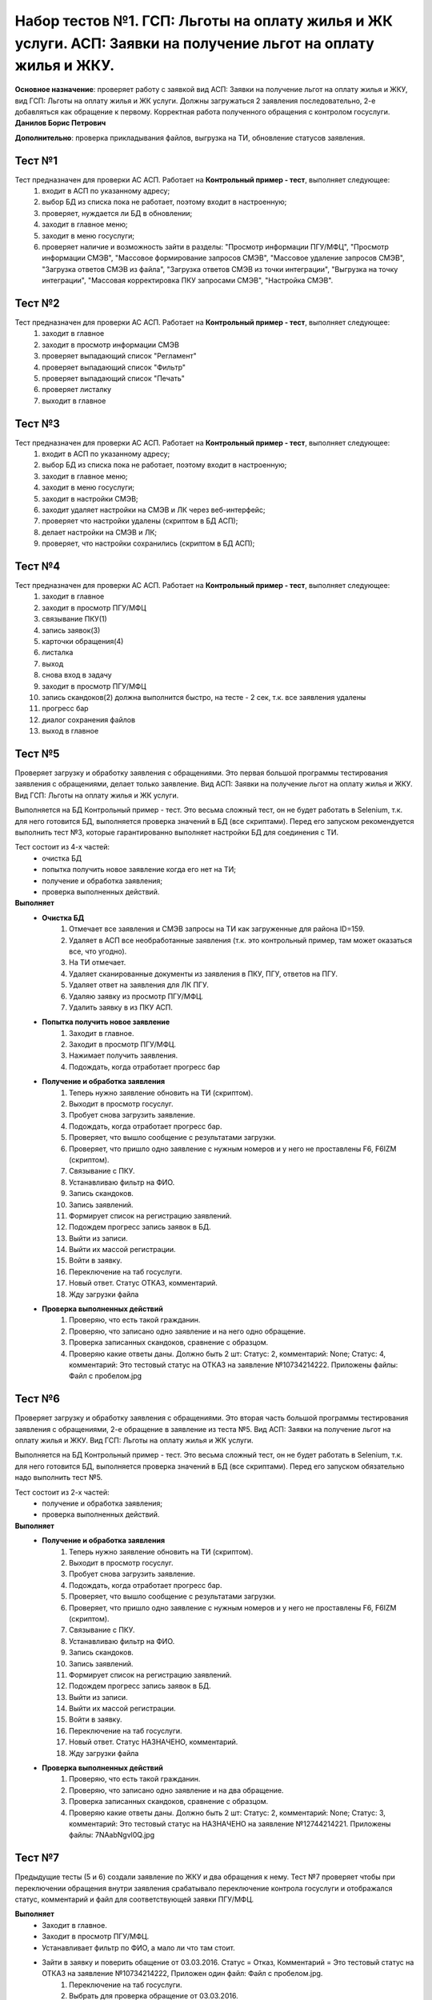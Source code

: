 Набор тестов №1. ГСП: Льготы на оплату жилья и ЖК услуги. АСП: Заявки на получение льгот на оплату жилья и ЖКУ.
==================================================================================================================
**Основное назначение**: проверяет работу с заявкой вид АСП: Заявки на получение льгот на оплату жилья и ЖКУ, вид ГСП: Льготы на оплату жилья и ЖК услуги.
Должны загружаться 2 заявления последовательно, 2-е  добавляться как обращение к первому. Корректная работа полученного обращения с контролом госуслуги.
**Данилов Борис Петрович**

**Дополнительно**: проверка прикладывания файлов, выгрузка на ТИ, обновление статусов заявления.

Тест №1
-------
Тест предназначен для проверки АС АСП. Работает на **Контрольный пример - тест**, выполняет следующее:
   #. входит в АСП по указанному адресу;
   #. выбор БД из списка пока не работает, поэтому входит в настроенную;
   #. проверяет, нуждается ли БД в обновлении;
   #. заходит в главное меню;
   #. заходит в меню госуслуги;
   #. проверяет наличие и возможность зайти в разделы: "Просмотр информации ПГУ/МФЦ", "Просмотр информации СМЭВ", "Массовое формирование запросов СМЭВ", "Массовое удаление запросов СМЭВ", "Загрузка ответов СМЭВ из файла", "Загрузка ответов СМЭВ из точки интеграции", "Выгрузка на точку интеграции", "Массовая корректировка ПКУ запросами СМЭВ", "Настройка СМЭВ". 

Тест №2
-------
Тест предназначен для проверки АС АСП. Работает на **Контрольный пример - тест**, выполняет следующее:
  #. заходит в главное
  #. заходит в просмотр информации СМЭВ
  #. проверяет выпадающий список "Регламент"
  #. проверяет выпадающий список "Фильтр"
  #. проверяет выпадающий список "Печать"
  #. проверяет листалку
  #. выходит в главное


Тест №3
-------
Тест предназначен для проверки АС АСП. Работает на **Контрольный пример - тест**, выполняет следующее:
   #. входит в АСП по указанному адресу;
   #. выбор БД из списка пока не работает, поэтому входит в настроенную;
   #. заходит в главное меню;
   #. заходит в меню госуслуги;
   #. заходит в настройки СМЭВ;
   #. заходит удаляет настройки на СМЭВ и ЛК через веб-интерфейс;
   #. проверяет что настройки удалены (скриптом в БД АСП);
   #. делает настройки на СМЭВ и ЛК;
   #. проверяет, что настройки сохранились (скриптом в БД АСП);

Тест №4
-------
Тест предназначен для проверки АС АСП. Работает на **Контрольный пример - тест**, выполняет следующее:
   #. заходит в главное
   #. заходит в просмотр ПГУ/МФЦ
   #. связывание ПКУ(1)
   #. запись заявок(3)
   #. карточки обращения(4)
   #. листалка
   #. выход
   #. снова вход в задачу
   #. заходит в просмотр ПГУ/МФЦ
   #. запись скандоков(2) должна выполнится быстро, на тесте - 2 сек, т.к. все заявления удалены
   #. прогресс бар
   #. диалог сохранения файлов
   #. выход в главное

Тест №5
-------
Проверяет загрузку и обработку заявления с обращениями. Это первая большой программы тестирования заявления с обращениями, делает только заявление.
Вид АСП: Заявки на получение льгот на оплату жилья и ЖКУ. Вид ГСП: Льготы на оплату жилья и ЖК услуги.

Выполняется на БД Контрольный пример - тест. Это весьма сложный тест, он не будет работать в Selenium, т.к. для него готовится БД, выполняется проверка значений в БД (все скриптами). Перед его запуском рекомендуется выполнить тест №3, которые гарантированно выполняет настройки БД для соединения с ТИ. 

Тест состоит из 4-х частей: 
  * очистка БД 
  * попытка получить новое заявление когда его нет на ТИ;
  * получение и обработка заявления;
  * проверка выполненных действий.  

**Выполняет**
  * **Очистка БД**
     #. Отмечает все заявления и СМЭВ запросы на ТИ как загруженные для района ID=159.
     #. Удаляет в АСП все необработанные заявления (т.к. это контрольный пример, там может оказаться все, что угодно).
     #. На ТИ отмечает.
     #. Удаляет сканированные документы из заявления в ПКУ, ПГУ, ответов на ПГУ.
     #. Удаляет ответ на заявления для ЛК ПГУ.
     #. Удаляю заявку из просмотр ПГУ/МФЦ.
     #. Удалить заявку в из ПКУ АСП.
  * **Попытка получить новое заявление**
     #. Заходит в главное.
     #. Заходит в просмотр ПГУ/МФЦ.
     #. Нажимает получить заявления.
     #. Подождать, когда отработает прогресс бар
  * **Получение и обработка заявления**  
     #. Теперь нужно заявление обновить на ТИ (скриптом).
     #. Выходит в просмотр госуслуг.
     #. Пробует снова загрузить заявление.
     #. Подождать, когда отработает прогресс бар.
     #. Проверяет, что вышло сообщение с результатами загрузки.
     #. Проверяет, что пришло одно заявление с нужным номеров и у него не проставлены F6, F6IZM (скриптом).
     #. Связывание с ПКУ.
     #. Устанавливаю фильтр на ФИО.
     #. Запись скандоков.
     #. Запись заявлений.
     #. Формирует список на регистрацию заявлений.
     #. Подождем прогресс запись заявок в БД.
     #. Выйти из записи.
     #. Выйти их массой регистрации.
     #. Войти в заявку.
     #. Переключение на таб госуслуги.
     #. Новый ответ. Статус ОТКАЗ, комментарий.
     #. Жду загрузки файла
  * **Проверка выполненных действий**
     #. Проверяю, что есть такой гражданин.
     #. Проверяю, что записано одно заявление и на него одно обращение.
     #. Проверка записанных скандоков, сравнение с образцом.
     #. Проверяю какие ответы даны. Должно быть 2 шт: Статус: 2, комментарий: None; Статус: 4, комментарий: Это тестовый статус на ОТКАЗ на заявление №10734214222. Приложены файлы: Файл с пробелом.jpg


Тест №6
-------
Проверяет загрузку и обработку заявления с обращениями. Это вторая часть большой программы тестирования заявления с обращениями, 2-е обращение в заявление из теста №5.
Вид АСП: Заявки на получение льгот на оплату жилья и ЖКУ. Вид ГСП: Льготы на оплату жилья и ЖК услуги.

Выполняется на БД Контрольный пример - тест. Это весьма сложный тест, он не будет работать в Selenium, т.к. для него готовится БД, выполняется проверка значений в БД (все скриптами). Перед его запуском обязательно надо выполнить тест №5.

Тест состоит из 2-х частей: 
  * получение и обработка заявления;
  * проверка выполненных действий.  

**Выполняет**
  * **Получение и обработка заявления**  
     #. Теперь нужно заявление обновить на ТИ (скриптом).
     #. Выходит в просмотр госуслуг.
     #. Пробует снова загрузить заявление.
     #. Подождать, когда отработает прогресс бар.
     #. Проверяет, что вышло сообщение с результатами загрузки.
     #. Проверяет, что пришло одно заявление с нужным номеров и у него не проставлены F6, F6IZM (скриптом).
     #. Связывание с ПКУ.
     #. Устанавливаю фильтр на ФИО.
     #. Запись скандоков.
     #. Запись заявлений.
     #. Формирует список на регистрацию заявлений.
     #. Подождем прогресс запись заявок в БД.
     #. Выйти из записи.
     #. Выйти их массой регистрации.
     #. Войти в заявку.
     #. Переключение на таб госуслуги.
     #. Новый ответ. Статус НАЗНАЧЕНО, комментарий.
     #. Жду загрузки файла
  * **Проверка выполненных действий**
     #. Проверяю, что есть такой гражданин.
     #. Проверяю, что записано одно заявление и на два обращение.
     #. Проверка записанных скандоков, сравнение с образцом.
     #. Проверяю какие ответы даны. Должно быть 2 шт: Статус: 2, комментарий: None; Статус: 3, комментарий: Это тестовый статус на НАЗНАЧЕНО на заявление №12744214221. Приложены файлы: 7NAabNgvl0Q.jpg


Тест №7
-------
Предыдущие тесты (5 и 6) создали заявление по ЖКУ и два обращения к нему. Тест №7 проверяет чтобы при переключении обращения внутри заявления срабатывало переключение контрола госуслуги и отображался статус, комментарий и файл для соответствующей заявки ПГУ/МФЦ.

**Выполняет**
  * Заходит в главное.
  * Заходит в просмотр ПГУ/МФЦ.
  * Устанавливает фильтр по ФИО, а мало ли что там стоит.
  * Зайти в заявку и поверить обащение от 03.03.2016. Статус = Отказ, Комментарий = Это тестовый статус на ОТКАЗ на заявление №10734214222, Приложен один файл: Файл с пробелом.jpg.
     #. Переключение на таб госуслуги.
     #. Выбрать для проверка обращение от 03.03.2016.
     #. Проверить комментарий.
     #. Проверить файл.
     #. Проверить статус.
     #. Проверить, что есть контрол Принято от госуслуг.
     #. Проверить, что он не пустой.
  * Выбрать для проверка обращение от 17.03.2016 и проверить status='Исполнено', comment='Это тестовый статус ИСПОЛНЕНОЕ на заявление №12744214221',  file='7NAabNgvl0Q.jpg'.
     #. Выбрать для проверка обращение от 17.03.2016.
     #. Проверить комментарий (надо исправить на НАЗНАЧЕНО).
     #. Проверить файл.
     #. Проверить статус.
     #. Проверить, что есть контрол Принято от госуслуг.
     #. Проверить, что он не пустой.
  * Выход из заявки.
  * Выход в главное.

  
Тест №8
-------
Предыдущие тесты (5 и 6) создали заявление по ЖКУ и два обращения к нему.
Есть известная ошибка в контроле ответа на госуслуги, когда при выборе нового файла сбрасывается статус в "Не выбрано". Тест проверяет, чтобы этого не происходило, так же проверяет, чтобы после изменения данных и **выхода без сохранения** данные в ответе не менялись (анализируется статус, комментарий, приложенный файл)

**Выполняет**
   * заходит в главное;
   * заходит в просмотр ПГУ/МФЦ;
   * устанавливает фильтр по ФИО, а мало ли что там стоит;
   * зайти в заявку;
   * переключение на таб госуслуги;
   * выбрать для проверка обращение от 03.03.2016;
   * ввести новые данные status='Отказ', comment='Это повторный тестовый статус ОТКАЗ на заявление №10734214222', file='Голавль.jpg'.
        #. Сменить комментарий
        #. Удалить файл
        #. Нажать добавить файл
        #. Выбрать файл с лок. машины
        #. Нажать загрузить
        #. Подождать окончание загрузки
   * проверить комментарий;
   * проверить файл;
   * проверить статус;
   * выход из заявки без сохранения, данные остаются старыми!;
   * выход в главное;
   * снова проверяю какой статус по этому заявлению в БД, должна остаться старая информация (проверка скриптами).
        #. Соединение с БД АСП
        #. Проверяю что в БД по заявлению №10734214222. Должны быть 2 статуса: status=2, comment=None, file=None); status=4, comment='Это тестовый статус на ОТКАЗ на заявление №10734214222', file='Файл с пробелом.jpg'
        #. Проверяю приложенные файлы


Тест №9
-------
Предыдущие тесты (5 и 6) создали заявление по ЖКУ и два обращения к нему. Тест №7 проверяет чтобы при переключении обращения внутри заявления срабатывало переключение контрола госуслуги и отображался статус, комментарий и файл для соответствующей заявки ПГУ/МФЦ. Тест №9 проверяет правильно ли выполняется выгрузка на ТИ, так же проверяет известную ошибку: после выгрузки не проставляется дата в файле ответа (в ДПР задание 49051).

**Выполняет**
    * Соединяется с БД АСП.
    * Проверим состояние файла ответа до выгрузки для заявления 12744214221. status='Исполнено', file='7NAabNgvl0Q.jpg', comment='Это тестовый статус ИСПОЛНЕНО на заявление №12744214221', save=None.
    * Проверим состояние файла ответа до выгрузки для заявления 10734214222. status='Отказ', file='Файл с пробелом.jpg', comment='Это тестовый статус на ОТКАЗ на заявление №10734214222', save=None
    * Отправить решения на ТИ.
        #. Заходит в главное.
        #. Заходит в просмотр ПГУ/МФЦ.
        #. Заходит в выгрузку на ТИ.
        #. Снимаю галочки для выгрузки всего.
        #. Ставлю галочку на статусы ПГУ.
        #. Проверяю, что их 2 шт.
        #. Нажимаю отправить.
        #. Подождать, когда отработает прогресс бар.
        #. Проверить, что по результатам выгрузки, оба должны выгрузится нормально и проставится время выгрузки.
        #. Проверим состояние файла ответа до выгрузки для заявления 12744214221.
        #. Проверить, что выгрузилось 2 решения (скриптом).
    * Проверим состояние файла ответа до выгрузки для заявления 12744214221. status='Исполнено', file='7NAabNgvl0Q.jpg', comment='Это тестовый статус ИСПОЛНЕНО на заявление №12744214221', save=1.
    * Проверим состояние файла ответа до выгрузки для заявления 10734214222. status='Отказ', file='Файл с пробелом.jpg', comment='Это тестовый статус на ОТКАЗ на заявление №10734214222', save=1.

Тест №10
--------
Зайти в ПКУ человека и проверить, что заявка одна отображена. Была ошибка, когда она показывалась дважды.

    #. Зайти  в поиск и найти ПКУ человека.
    #. Зайти в ПКУ человека.
    #. Найти таблицу с заявками
    #. Пребирать все строки, считать сколько раз там заявка указана.
    #. Проверить, что нашлась только одна.
